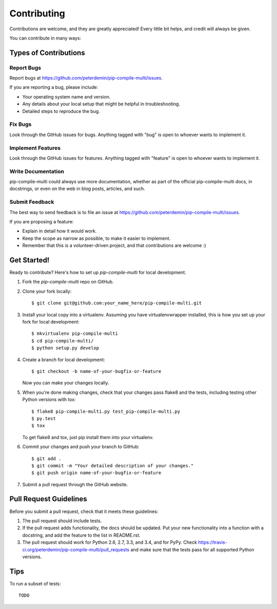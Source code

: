 ============
Contributing
============

Contributions are welcome, and they are greatly appreciated! Every
little bit helps, and credit will always be given.

You can contribute in many ways:

Types of Contributions
----------------------

Report Bugs
~~~~~~~~~~~

Report bugs at https://github.com/peterdemin/pip-compile-multi/issues.

If you are reporting a bug, please include:

* Your operating system name and version.
* Any details about your local setup that might be helpful in troubleshooting.
* Detailed steps to reproduce the bug.

Fix Bugs
~~~~~~~~

Look through the GitHub issues for bugs. Anything tagged with "bug"
is open to whoever wants to implement it.

Implement Features
~~~~~~~~~~~~~~~~~~

Look through the GitHub issues for features. Anything tagged with "feature"
is open to whoever wants to implement it.

Write Documentation
~~~~~~~~~~~~~~~~~~~

pip-compile-multi could always use more documentation, whether as part of the
official pip-compile-multi docs, in docstrings, or even on the web in blog posts,
articles, and such.

Submit Feedback
~~~~~~~~~~~~~~~

The best way to send feedback is to file an issue at https://github.com/peterdemin/pip-compile-multi/issues.

If you are proposing a feature:

* Explain in detail how it would work.
* Keep the scope as narrow as possible, to make it easier to implement.
* Remember that this is a volunteer-driven project, and that contributions
  are welcome :)

Get Started!
------------

Ready to contribute? Here's how to set up `pip-compile-multi` for local development.

1. Fork the `pip-compile-multi` repo on GitHub.
2. Clone your fork locally::

    $ git clone git@github.com:your_name_here/pip-compile-multi.git

3. Install your local copy into a virtualenv. Assuming you have virtualenvwrapper installed, this is how you set up your fork for local development::

    $ mkvirtualenv pip-compile-multi
    $ cd pip-compile-multi/
    $ python setup.py develop

4. Create a branch for local development::

    $ git checkout -b name-of-your-bugfix-or-feature

   Now you can make your changes locally.

5. When you're done making changes, check that your changes pass flake8 and the tests, including testing other Python versions with tox::

    $ flake8 pip-compile-multi.py test_pip-compile-multi.py
    $ py.test
    $ tox

   To get flake8 and tox, just pip install them into your virtualenv.

6. Commit your changes and push your branch to GitHub::

    $ git add .
    $ git commit -m "Your detailed description of your changes."
    $ git push origin name-of-your-bugfix-or-feature

7. Submit a pull request through the GitHub website.

Pull Request Guidelines
-----------------------

Before you submit a pull request, check that it meets these guidelines:

1. The pull request should include tests.
2. If the pull request adds functionality, the docs should be updated. Put
   your new functionality into a function with a docstring, and add the
   feature to the list in README.rst.
3. The pull request should work for Python 2.6, 2.7, 3.3, and 3.4, and for PyPy. Check
   https://travis-ci.org/peterdemin/pip-compile-multi/pull_requests
   and make sure that the tests pass for all supported Python versions.

Tips
----

To run a subset of tests::

    TODO